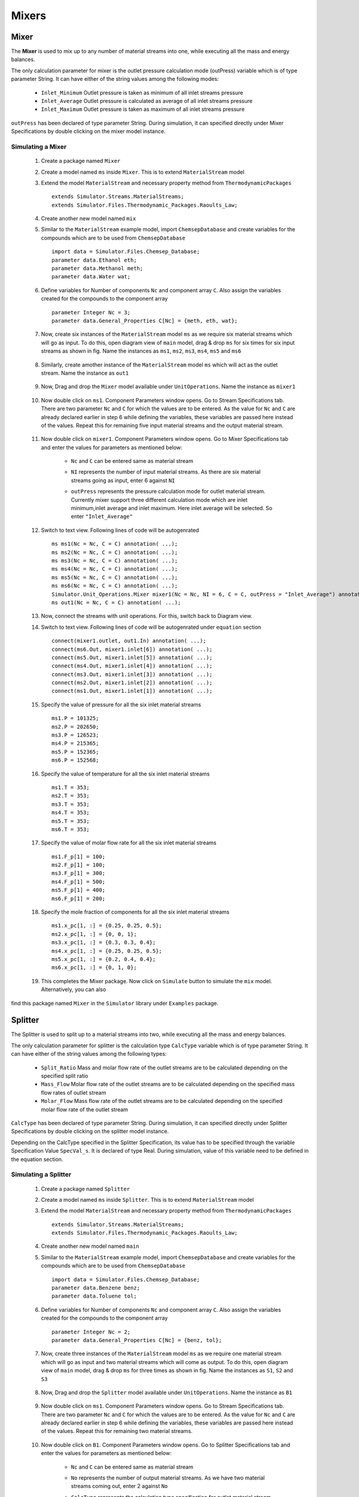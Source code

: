 .. _mixers:

Mixers
=======


Mixer
------

The **Mixer** is used to mix up to any number of material streams into one, 
while executing all the mass and energy balances.

The only calculation parameter for mixer is the outlet pressure calculation mode (outPress) 
variable which is of type parameter String. It can have either of the string values among the 
following modes:
	
 - ``Inlet_Minimum``  Outlet pressure is taken as minimum of all inlet streams pressure
 - ``Inlet_Average``  Outlet pressure is calculated as average of all inlet streams pressure
 - ``Inlet_Maximum``  Outlet pressure is taken as maximum of all inlet streams pressure
	
``outPress`` has been declared of type parameter String. 
During simulation, it can specified directly under Mixer Specifications
by double clicking on the mixer model instance.


Simulating a Mixer
~~~~~~~~~~~~~~~~~~~

 1. Create a package named ``Mixer``
 
 2. Create a model named ``ms`` inside ``Mixer``. This is to extend ``MaterialStream`` model
 
 3. Extend the model ``MaterialStream`` and necessary property method from ``ThermodynamicPackages`` ::
 
	 extends Simulator.Streams.MaterialStreams;
	 extends Simulator.Files.Thermodynamic_Packages.Raoults_Law;
	 

 4. Create another new model named ``mix``
  
 5. Similar to the ``MaterialStream`` example model, import ``ChemsepDatabase`` and create variables 
    for the compounds which are to be used from ``ChemsepDatabase`` ::
	 
	 import data = Simulator.Files.Chemsep_Database;
	 parameter data.Ethanol eth;
	 parameter data.Methanol meth;
	 parameter data.Water wat;
	 
 6. Define variables for Number of components ``Nc`` and component array ``C``. 
    Also assign the variables created for the compounds to the component array ::
	 
     parameter Integer Nc = 3;
     parameter data.General_Properties C[Nc] = {meth, eth, wat};
    
 7. Now, create six instances of the ``MaterialStream`` model ``ms`` as we require six material streams which will 
    go as input. To do this, open diagram view of ``main`` model, drag & drop ``ms`` for six times for six input streams as shown in fig. Name the instances as ``ms1``, ``ms2``, ``ms3``, ``ms4``, ``ms5`` and ``ms6``
	
	.. image:: ../img/mixer-ms-in-drop.png
	
 8. Similarly, create amother instance of the ``MaterialStream`` model ``ms`` which will act as the outlet stream. Name the instance as ``out1``
 
 	.. image:: ../img/mixer-ms-out-drop.png
 
 9. Now, Drag and drop the ``Mixer`` model available under ``UnitOperations``. Name the instance as ``mixer1``
 
 	.. image:: ../img/mixer-drop.png

 10. Now double click on ``ms1``. Component Parameters window opens. Go to Stream Specifications tab. There are two parameter ``Nc`` and ``C`` for which the values are to be entered. 
     As the value for ``Nc`` and ``C`` are already declared earlier in step 6 while defining the variables, these variables are passed here instead of the values. Repeat this for remaining five input material streams and the output material stream.
	 
	  	.. image:: ../img/mixer-in-par.png
	  
 11. Now double click on ``mixer1``. Component Parameters window opens. Go to Mixer Specifications tab and enter the values for parameters as mentioned below:
     
	 - ``Nc`` and ``C`` can be entered same as material stream 
	 - ``NI`` represents the number of input material streams. As there are six material streams going as input, enter 6 against ``NI``
	 - ``outPress`` represents the pressure calculation mode for outlet material stream. Currently mixer support three different 
	   calculation mode which are inlet minimum,inlet average and inlet maximum. Here inlet average will be selected. So enter ``"Inlet_Average"``
	   
	   .. image:: ../img/mixer-par.png
	 
 12. Switch to text view. Following lines of code will be autogenrated ::
	 
	  ms ms1(Nc = Nc, C = C) annotation( ...);
	  ms ms2(Nc = Nc, C = C) annotation( ...);
	  ms ms3(Nc = Nc, C = C) annotation( ...);
	  ms ms4(Nc = Nc, C = C) annotation( ...);
	  ms ms5(Nc = Nc, C = C) annotation( ...);
	  ms ms6(Nc = Nc, C = C) annotation( ...);
	  Simulator.Unit_Operations.Mixer mixer1(Nc = Nc, NI = 6, C = C, outPress = "Inlet_Average") annotation( ...);
	  ms out1(Nc = Nc, C = C) annotation( ...);
  
 13. Now, connect the streams with unit operations. For this, switch back to Diagram view.
 
     .. image:: ../img/mixer-connected.png
 
 14. Switch to text view. Following lines of code will be autogenrated under ``equation`` section :: 
  
		connect(mixer1.outlet, out1.In) annotation( ...);
		connect(ms6.Out, mixer1.inlet[6]) annotation( ...);
		connect(ms5.Out, mixer1.inlet[5]) annotation( ...);
		connect(ms4.Out, mixer1.inlet[4]) annotation( ...);
		connect(ms3.Out, mixer1.inlet[3]) annotation( ...);
		connect(ms2.Out, mixer1.inlet[2]) annotation( ...);
		connect(ms1.Out, mixer1.inlet[1]) annotation( ...);

 15. Specify the value of pressure for all the six inlet material streams ::

	  ms1.P = 101325;
	  ms2.P = 202650;
	  ms3.P = 126523;
	  ms4.P = 215365;
	  ms5.P = 152365;
	  ms6.P = 152568;
    
 16. Specify the value of temperature for all the six inlet material streams ::
 
	  ms1.T = 353;
	  ms2.T = 353;
	  ms3.T = 353;
	  ms4.T = 353;
	  ms5.T = 353;
	  ms6.T = 353;
    
 17. Specify the value of molar flow rate for all the six inlet material streams ::
 
	  ms1.F_p[1] = 100;
	  ms2.F_p[1] = 100;
	  ms3.F_p[1] = 300;
	  ms4.F_p[1] = 500;
	  ms5.F_p[1] = 400;
	  ms6.F_p[1] = 200;
	  
 18. Specify the mole fraction of components for all the six inlet material streams ::
 
	  ms1.x_pc[1, :] = {0.25, 0.25, 0.5};
	  ms2.x_pc[1, :] = {0, 0, 1};
	  ms3.x_pc[1, :] = {0.3, 0.3, 0.4};
	  ms4.x_pc[1, :] = {0.25, 0.25, 0.5};
	  ms5.x_pc[1, :] = {0.2, 0.4, 0.4};
	  ms6.x_pc[1, :] = {0, 1, 0};

 19. This completes the Mixer package. Now click on ``Simulate`` button to simulate the ``mix`` model. Alternatively, you can also
find this package named ``Mixer`` in the ``Simulator`` library under ``Examples`` package.



Splitter
---------

The Splitter is used to split up to a material streams into two, while executing all the 
mass and energy balances.


The only calculation parameter for splitter is the calculation type ``CalcType`` variable 
which is of type parameter String. It can have either of the string values among the following types:
 - ``Split_Ratio`` Mass and molar flow rate of the outlet streams are to be calculated depending on the specified split ratio
 - ``Mass_Flow`` Molar flow rate of the outlet streams are to be calculated depending on the specified mass flow rates of outlet stream
 - ``Molar_Flow`` Mass flow rate of the outlet streams are to be calculated depending on the specified molar flow rate of the outlet stream

``CalcType`` has been declared of type parameter String. 
During simulation, it can specified directly under Splitter Specifications by double clicking 
on the splitter model instance.


Depending on the CalcType specified in the Splitter Specification, its value has to be specified 
through the variable Specification Value ``SpecVal_s``. It is declared of type Real.
During simulation, value of this variable need to be defined in the equation section.


Simulating a Splitter
~~~~~~~~~~~~~~~~~~~~~~

 1. Create a package named ``Splitter``
 
 2. Create a model named ``ms`` inside ``Splitter``. This is to extend ``MaterialStream`` model
 
 3. Extend the model ``MaterialStream`` and necessary property method from ``ThermodynamicPackages`` ::
 
	 extends Simulator.Streams.MaterialStreams;
	 extends Simulator.Files.Thermodynamic_Packages.Raoults_Law;
	 

 4. Create another new model named ``main``
  
 5. Similar to the ``MaterialStream`` example model, import ``ChemsepDatabase`` and create variables 
    for the compounds which are to be used from ``ChemsepDatabase`` ::
	 
	 import data = Simulator.Files.Chemsep_Database;
	 parameter data.Benzene benz;
	 parameter data.Toluene tol;
	 
 6. Define variables for Number of components ``Nc`` and component array ``C``. 
    Also assign the variables created for the compounds to the component array ::
	 
     parameter Integer Nc = 2;
     parameter data.General_Properties C[Nc] = {benz, tol};
    
 7. Now, create three instances of the ``MaterialStream`` model ``ms`` as we require one material stream which will 
    go as input and two material streams which will come as output. To do this, open diagram view of ``main`` model, drag & drop ``ms`` for three times as shown in fig. Name the instances as ``S1``, ``S2`` and ``S3``
	
		.. image:: ../img/splitter-ms-drop.png


 8.  Now, Drag and drop the ``Splitter`` model available under ``UnitOperations``. Name the instance as ``B1``
 
 	    .. image:: ../img/splitter-drop.png

 9. Now double click on ``ms1``. Component Parameters window opens. Go to Stream Specifications tab. There are two parameter ``Nc`` and ``C`` for which the values are to be entered. As the value for ``Nc`` and ``C`` are already declared earlier in step 6 while defining the variables, these variables are passed here instead of the values. Repeat this for remaining two material streams.
	 
	  	.. image:: ../img/splitter-in-par.png
	  
 10. Now double click on ``B1``. Component Parameters window opens. Go to Splitter Specifications tab and enter the values for parameters as mentioned below:
     
	 - ``Nc`` and ``C`` can be entered same as material stream 
	 - ``No`` represents the number of output material streams. As we have two material streams coming out, enter 2 against ``No``
	 - ``CalcType`` represents the calculation type specification for outlet material stream. Currently splitter support three different 
	   calculation type which are split ratio,mass flow and molar flow. Here molar flow will be selected. 
	   So enter ``"Molar_Flow"``
	   
	   .. image:: ../img/splitter-par.png
	 
 11. Switch to text view. Following lines of code will be autogenrated ::
	 
	  ms S1(Nc = Nc, C = C) annotation( ...);
	  ms S2(Nc = Nc, C = C) annotation( ...);
	  ms S3(Nc = Nc, C = C) annotation( ...);
	  Simulator.Unit_Operations.Splitter B1(Nc = Nc, No = 6, C = C, CalcType = "Molar_Flow") annotation( ...);
  
 12. Now, connect the streams with unit operations. For this, switch back to Diagram view.
 
     .. image:: ../img/splitter-connected.png
 
 13. Switch to text view. Following lines of code will be autogenrated under ``equation`` section :: 
  
		connect(B1.Out[2], S3.In) annotation( ...);
		connect(B1.Out[1], S2.In) annotation( ...);
		connect(S1.Out, B1.In) annotation( ...);

 14. Specify the pressure, temperature, component mole fractions and molar flow rate for the inlet material stream ::

	  S1.P = 101325;
  	  S1.T = 300;
  	  S1.x_pc[1, :] = {0.5, 0.5};
  	  S1.F_p[1] = 100;

 15. Now specify the specification value for the selected calculation type in splitter ::

 	  B1.SpecVal_s = {20, 80};
    
 16. This completes the Splitter package. Now click on ``Simulate`` button to simulate the ``main`` model. Alternatively, you can also
 find this package named ``Splitter`` in the ``Simulator`` library under ``Examples`` package.